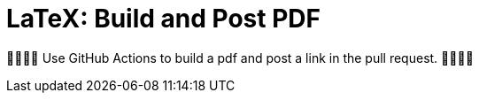 LaTeX: Build and Post PDF 
=========================

🎁🎁🎁🎁  Use GitHub Actions to build a pdf and post a link in the pull request. 🎁🎁🎁🎁 
